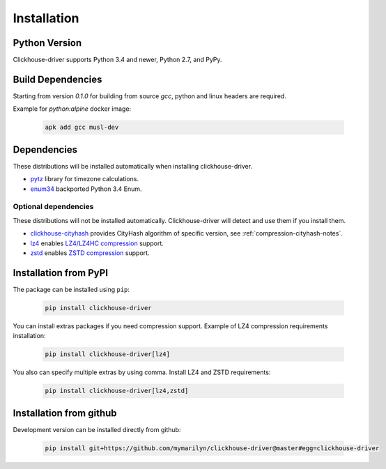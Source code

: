 .. _installation:

Installation
============

Python Version
--------------

Clickhouse-driver supports Python 3.4 and newer, Python 2.7, and PyPy.

Build Dependencies
------------------

Starting from version *0.1.0* for building from source `gcc`, python and linux headers are required.

Example for `python:alpine` docker image:

    .. code-block:: bash

       apk add gcc musl-dev

Dependencies
------------

These distributions will be installed automatically when installing clickhouse-driver.

* `pytz`_ library for timezone calculations.
* `enum34`_ backported Python 3.4 Enum.

.. _pytz: http://pytz.sourceforge.net/
.. _enum34: https://pypi.org/project/enum34/

Optional dependencies
~~~~~~~~~~~~~~~~~~~~~

These distributions will not be installed automatically. Clickhouse-driver will detect and
use them if you install them.

* `clickhouse-cityhash`_ provides CityHash algorithm of specific version, see :ref:`compression-cityhash-notes`.
* `lz4`_ enables `LZ4/LZ4HC compression <http://www.lz4.org/>`_ support.
* `zstd`_ enables `ZSTD compression <https://facebook.github.io/zstd/>`_ support.

.. _clickhouse-cityhash: https://pythonhosted.org/blinker/
.. _lz4: https://python-lz4.readthedocs.io/
.. _zstd: https://pypi.org/project/zstd/


.. _installation-pypi:

Installation from PyPI
----------------------

The package can be installed using ``pip``:

    .. code-block:: bash

       pip install clickhouse-driver

You can install extras packages if you need compression support. Example of
LZ4 compression requirements installation:

    .. code-block:: bash

       pip install clickhouse-driver[lz4]

You also can specify multiple extras by using comma.
Install LZ4 and ZSTD requirements:

    .. code-block:: bash

       pip install clickhouse-driver[lz4,zstd]


Installation from github
------------------------

Development version can be installed directly from github:

    .. code-block:: bash

       pip install git+https://github.com/mymarilyn/clickhouse-driver@master#egg=clickhouse-driver
